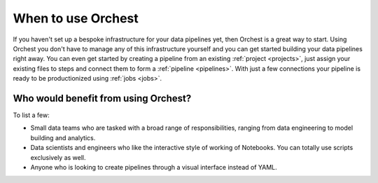 When to use Orchest
===================

If you haven't set up a bespoke infrastructure for your data pipelines yet, then Orchest is a great
way to start. Using Orchest you don't have to manage any of this infrastructure yourself and you can
get started building your data pipelines right away. You can even get started by creating a pipeline
from an existing :ref:`project <projects>`, just assign your existing files to steps and connect
them to form a :ref:`pipeline <pipelines>`. With just a few connections your pipeline is ready to be
productionized using :ref:`jobs <jobs>`.

Who would benefit from using Orchest?
-------------------------------------
To list a few:

* Small data teams who are tasked with a broad range of responsibilities, ranging from data
  engineering to model building and analytics.
* Data scientists and engineers who like the interactive style of working of Notebooks. You can
  totally use scripts exclusively as well.
* Anyone who is looking to create pipelines through a visual interface instead of YAML.

